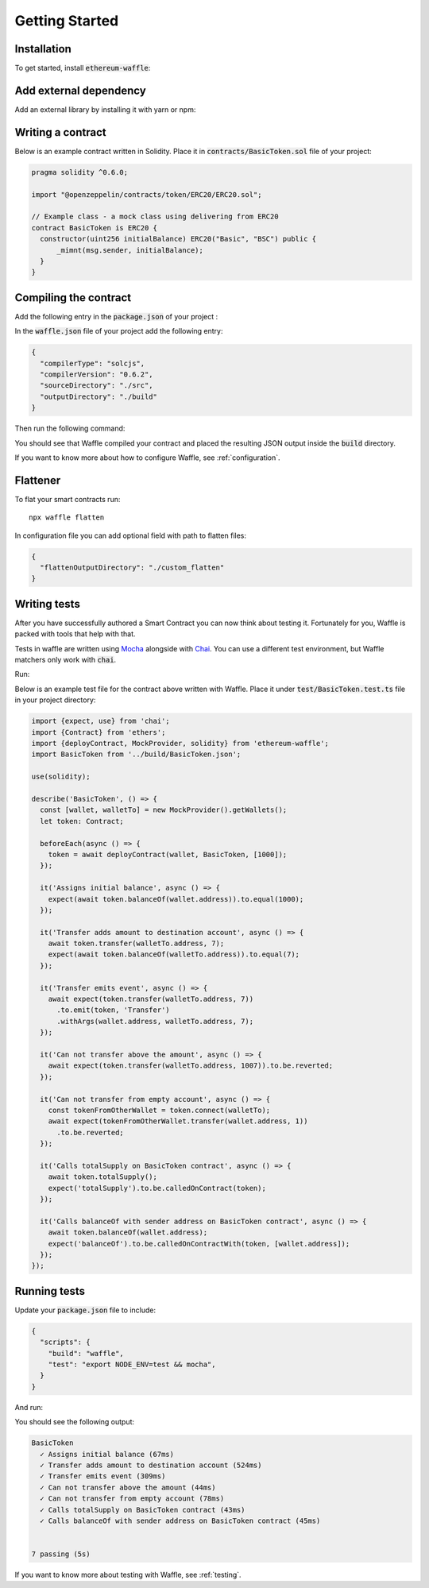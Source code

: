 Getting Started
===============

Installation
------------

To get started, install :code:`ethereum-waffle`:

.. tabs::

  .. group-tab:: Yarn

    .. code-block:: text

      yarn add --dev ethereum-waffle

  .. group-tab:: NPM

    .. code-block:: text

      npm install --save-dev ethereum-waffle

Add external dependency
-----------------------

Add an external library by installing it with yarn or npm:

.. tabs::

  .. group-tab:: Yarn

    .. code-block:: text

      yarn add @openzeppelin/contracts -D

  .. group-tab:: NPM

    .. code-block:: text

      npm install @openzeppelin/contracts -D

Writing a contract
------------------

Below is an example contract written in Solidity. Place it in :code:`contracts/BasicToken.sol` file of your project:

.. code-block:: solidity

  pragma solidity ^0.6.0;

  import "@openzeppelin/contracts/token/ERC20/ERC20.sol";

  // Example class - a mock class using delivering from ERC20
  contract BasicToken is ERC20 {
    constructor(uint256 initialBalance) ERC20("Basic", "BSC") public {
        _mimnt(msg.sender, initialBalance);
    }
  }

Compiling the contract
----------------------

Add the following entry in the :code:`package.json` of your project :

.. tabs::

  .. group-tab:: Waffle 3.0.0

    .. note::

      Waffle recognises :code:`waffle.json` as default configuration file. If your configuration file is called
      :code:`waffle.json`, it's possible to use just :code:`waffle` to build contracts.

    .. code-block:: json

      {
        "scripts": {
          "build": "waffle"
        }
      }

  .. group-tab:: Waffle 2.5.0

    .. code-block:: json

      {
        "scripts": {
          "build": "waffle waffle.json"
        }
      }

In the :code:`waffle.json` file of your project add the following entry:

.. code-block:: json

  {
    "compilerType": "solcjs",
    "compilerVersion": "0.6.2",
    "sourceDirectory": "./src",
    "outputDirectory": "./build"
  }

Then run the following command:

.. tabs::

  .. group-tab:: Yarn

    .. code-block:: text

      yarn build

  .. group-tab:: NPM

    .. code-block:: text

      npm run build

You should see that Waffle compiled your contract and placed the resulting JSON
output inside the :code:`build` directory.

If you want to know more about how to configure Waffle, see :ref:`configuration`.

Flattener
---------

To flat your smart contracts run:
::

  npx waffle flatten

In configuration file you can add optional field with path to flatten files:

.. code-block:: json

  {
    "flattenOutputDirectory": "./custom_flatten"
  }


Writing tests
-------------

After you have successfully authored a Smart Contract you can now think about
testing it. Fortunately for you, Waffle is packed with tools that help with that.

Tests in waffle are written using `Mocha <https://mochajs.org/>`__ alongside with
`Chai <https://www.chaijs.com/>`__. You can use a different test environment,
but Waffle matchers only work with :code:`chai`.

Run:

.. tabs::

  .. group-tab:: Yarn

    .. code-block:: text

      yarn add --dev mocha chai

  .. group-tab:: NPM

    .. code-block:: text

      npm install --save-dev mocha chai

Below is an example test file for the contract above written with Waffle. Place it under :code:`test/BasicToken.test.ts` file in your project directory:

.. code-block:: ts

  import {expect, use} from 'chai';
  import {Contract} from 'ethers';
  import {deployContract, MockProvider, solidity} from 'ethereum-waffle';
  import BasicToken from '../build/BasicToken.json';

  use(solidity);

  describe('BasicToken', () => {
    const [wallet, walletTo] = new MockProvider().getWallets();
    let token: Contract;

    beforeEach(async () => {
      token = await deployContract(wallet, BasicToken, [1000]);
    });

    it('Assigns initial balance', async () => {
      expect(await token.balanceOf(wallet.address)).to.equal(1000);
    });

    it('Transfer adds amount to destination account', async () => {
      await token.transfer(walletTo.address, 7);
      expect(await token.balanceOf(walletTo.address)).to.equal(7);
    });

    it('Transfer emits event', async () => {
      await expect(token.transfer(walletTo.address, 7))
        .to.emit(token, 'Transfer')
        .withArgs(wallet.address, walletTo.address, 7);
    });

    it('Can not transfer above the amount', async () => {
      await expect(token.transfer(walletTo.address, 1007)).to.be.reverted;
    });

    it('Can not transfer from empty account', async () => {
      const tokenFromOtherWallet = token.connect(walletTo);
      await expect(tokenFromOtherWallet.transfer(wallet.address, 1))
        .to.be.reverted;
    });

    it('Calls totalSupply on BasicToken contract', async () => {
      await token.totalSupply();
      expect('totalSupply').to.be.calledOnContract(token);
    });

    it('Calls balanceOf with sender address on BasicToken contract', async () => {
      await token.balanceOf(wallet.address);
      expect('balanceOf').to.be.calledOnContractWith(token, [wallet.address]);
    });
  });


Running tests
-------------

Update your :code:`package.json` file to include:

.. code-block:: json

  {
    "scripts": {
      "build": "waffle",
      "test": "export NODE_ENV=test && mocha",
    }
  }

And run:

.. tabs::

  .. group-tab:: Yarn

    .. code-block:: text

      yarn test

  .. group-tab:: NPM

    .. code-block:: text

      npm test

You should see the following output:

.. code-block:: text

  BasicToken
    ✓ Assigns initial balance (67ms)
    ✓ Transfer adds amount to destination account (524ms)
    ✓ Transfer emits event (309ms)
    ✓ Can not transfer above the amount (44ms)
    ✓ Can not transfer from empty account (78ms)
    ✓ Calls totalSupply on BasicToken contract (43ms)
    ✓ Calls balanceOf with sender address on BasicToken contract (45ms)


  7 passing (5s)

If you want to know more about testing with Waffle, see :ref:`testing`.
